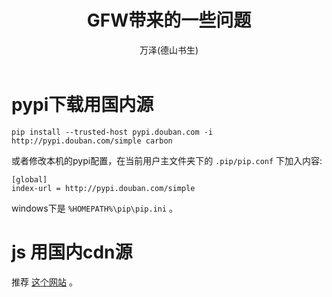#+LATEX_CLASS: article
#+LATEX_CLASS_OPTIONS:[11pt,oneside]
#+LATEX_HEADER: \usepackage{article}


#+TITLE: GFW带来的一些问题
#+AUTHOR: 万泽(德山书生)
#+CREATOR: wanze(<a href="mailto:a358003542@gmail.com">a358003542@gmail.com</a>)
#+DESCRIPTION: 制作者邮箱：a358003542@gmail.com


* pypi下载用国内源
#+BEGIN_EXAMPLE
pip install --trusted-host pypi.douban.com -i http://pypi.douban.com/simple carbon 
#+END_EXAMPLE

或者修改本机的pypi配置，在当前用户主文件夹下的 ~.pip/pip.conf~ 下加入内容:
#+BEGIN_EXAMPLE
[global] 
index-url = http://pypi.douban.com/simple 
#+END_EXAMPLE

windows下是 ~%HOMEPATH%\pip\pip.ini~ 。


* js 用国内cdn源
推荐 [[http://www.bootcdn.cn/][这个网站]] 。

